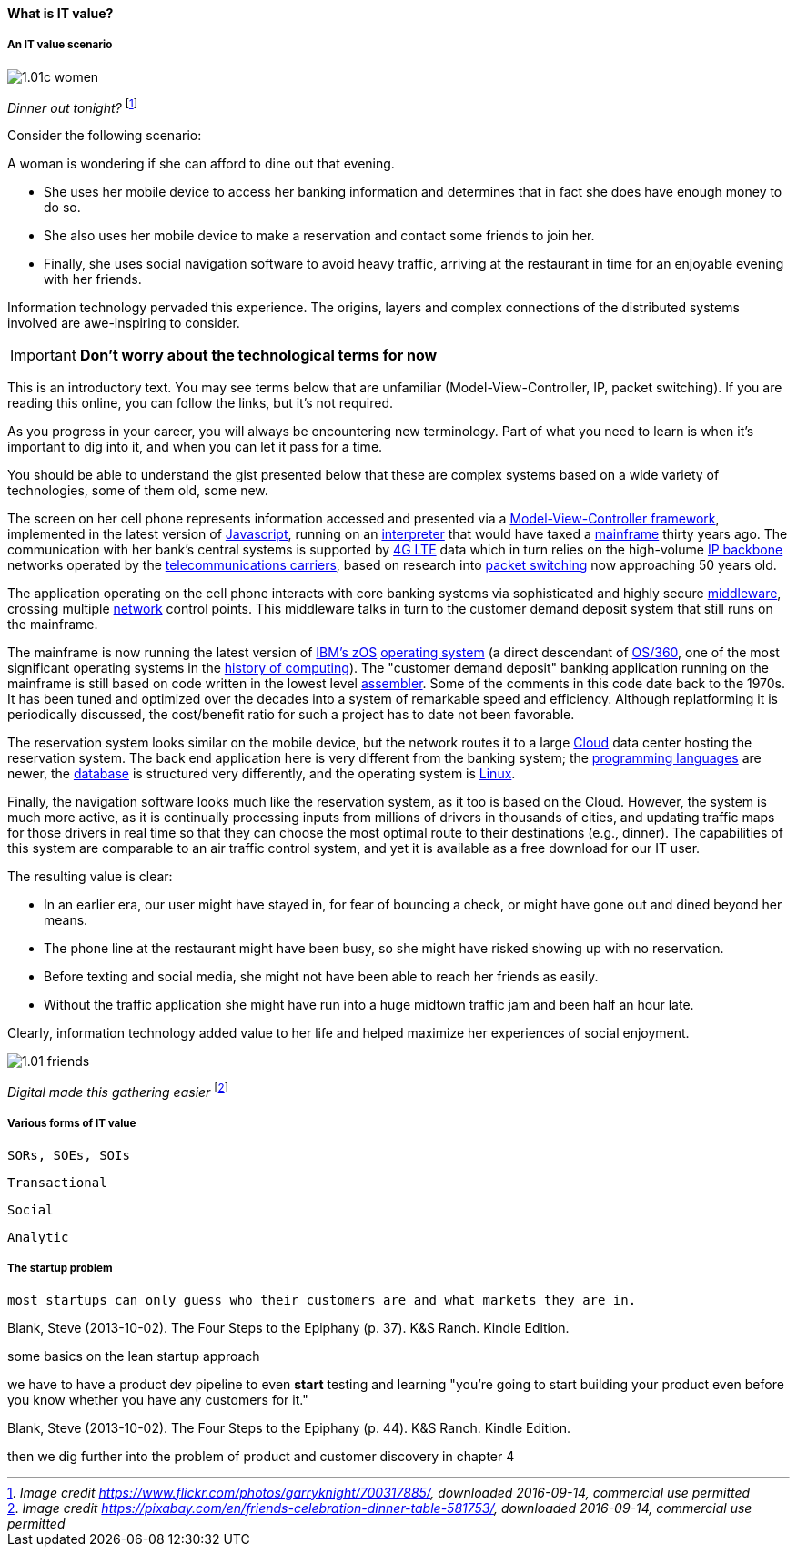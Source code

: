 anchor:what-is-IT-value[]

==== What is IT value?

===== An IT value scenario
image::images/1.01c-women.jpg[]
_Dinner out tonight?_ footnote:[_Image credit https://www.flickr.com/photos/garryknight/700317885/, downloaded 2016-09-14, commercial use permitted_]

Consider the following scenario:

A woman is wondering if she can afford to dine out that evening.

* She uses her mobile device to access her banking information and determines that in fact she does have enough money to do so.

* She also uses her mobile device to make a reservation and contact some friends to join her.

* Finally, she uses social navigation software to avoid heavy traffic, arriving at the restaurant in time for an enjoyable evening with her friends.

Information technology pervaded this experience. The origins, layers and complex connections of the distributed systems involved are awe-inspiring to consider.

****
IMPORTANT: *Don't worry about the technological terms for now*

This is an introductory text. You may see terms below that are unfamiliar (Model-View-Controller, IP, packet switching). If you are reading this online, you can follow the links, but it's not required.

As you progress in your career, you will always be encountering new terminology. Part of what you need to learn is when it's important to dig into it, and when you can let it pass for a time.

You should be able to understand the gist presented below that these are complex systems based on a wide variety of technologies, some of them old, some new.
****

The screen on her cell phone represents information accessed and presented via a https://en.wikipedia.org/wiki/Model%E2%80%93view%E2%80%93controller[Model-View-Controller framework], implemented in the latest version of https://developer.mozilla.org/en-US/docs/Web/JavaScript[Javascript], running on an https://en.wikipedia.org/wiki/Interpreter_(computing)[interpreter] that would have taxed a https://en.wikipedia.org/wiki/Mainframe_computer[mainframe] thirty years ago. The communication with her bank’s central systems is supported by https://en.wikipedia.org/wiki/LTE_(telecommunication)[4G LTE] data which in turn relies on the high-volume https://en.wikipedia.org/wiki/Internet_Protocol[IP backbone] networks operated by the http://searchnetworking.techtarget.com/definition/telecom-carrier[telecommunications carriers], based on research into https://en.wikipedia.org/wiki/Packet_switching[packet switching] now approaching 50 years old.

The application operating on the cell phone interacts with core banking systems via sophisticated and highly secure https://en.wikipedia.org/wiki/Middleware[middleware], crossing multiple https://en.wikipedia.org/wiki/Computer_network[network] control points. This middleware talks in turn to the customer demand deposit system that still runs on the mainframe.

The mainframe is now running the latest version of https://en.wikipedia.org/wiki/Z/OS[IBM’s zOS] https://en.wikipedia.org/wiki/Operating_system[operating system] (a direct descendant of https://en.wikipedia.org/wiki/OS/360_and_successors#MVT[OS/360], one of the most  significant operating systems in the https://en.wikipedia.org/wiki/History_of_computing[history of computing]). The "customer demand deposit" banking application running on the mainframe is still based on code written in the lowest level https://en.wikipedia.org/wiki/Assembly_language[assembler]. Some of the comments in this code date back to the 1970s. It has been tuned and optimized over the decades into a system of remarkable speed and efficiency. Although replatforming it is periodically discussed, the cost/benefit ratio for such a project has to date not been favorable.

The reservation system looks similar on the mobile device, but the network routes it to a large https://en.wikipedia.org/wiki/Cloud_computing[Cloud] data center hosting the reservation system. The back end application here is very different from the banking system; the https://en.wikipedia.org/wiki/Programming_language[programming languages] are newer, the https://en.wikipedia.org/wiki/Database[database] is structured very differently, and the operating system is https://www.linux.com/[Linux].

Finally, the navigation software looks much like the reservation system, as it too is based on the Cloud. However, the system is much more active, as it is continually processing inputs from millions of drivers in thousands of cities, and updating traffic maps for those drivers in real time so that they can choose the most optimal route to their destinations (e.g., dinner). The capabilities of this system are comparable to an air traffic control system, and yet it is available as a free download for our IT user.

The resulting value is clear:

* In an earlier era, our user might have stayed in, for fear of bouncing a check, or might have gone out and dined beyond her means.
* The phone line at the restaurant might have been busy, so she might have risked showing up with no reservation.
* Before texting and social media, she might not have been able to reach her friends as easily.
* Without the traffic application she might have run into a huge midtown traffic jam and been half an hour late.

Clearly, information technology added value to her life and helped maximize her experiences of social enjoyment.

image::images/1.01-friends.jpg[]
_Digital made this gathering easier_ footnote:[_Image credit https://pixabay.com/en/friends-celebration-dinner-table-581753/, downloaded 2016-09-14, commercial use permitted_]

===== Various forms of IT value

 SORs, SOEs, SOIs

 Transactional

 Social

 Analytic

===== The startup problem
 most startups can only guess who their customers are and what markets they are in.

Blank, Steve (2013-10-02). The Four Steps to the Epiphany (p. 37). K&S Ranch. Kindle Edition.

some basics on the lean startup approach

we have to have a product dev pipeline to even *start* testing and learning "you’re going to start building your product even before you know whether you have any customers for it."

Blank, Steve (2013-10-02). The Four Steps to the Epiphany (p. 44). K&S Ranch. Kindle Edition.

then we dig further into the problem of product and customer discovery in chapter 4
